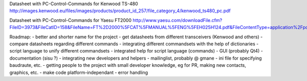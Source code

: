 Datasheet with PC-Control-Commands for Kenwood TS-480
http://images.kenwood.eu/files/images/products/product_id_257/file_category_4/kenwood_ts480_pc.pdf

Datasheet with PC-Control-Commands for Yaesu FT2000
http://www.yaesu.com/downloadFile.cfm?FileID=3973&FileCatID=158&FileName=FT%2D2000%5FCAT%5FMANUAL%5FENG%5FEH025H124.pdf&FileContentType=application%2Fpdf

Roadmap:
- better and shorter name for the project
- get datasheets from different transceivers (Kenwood and others)
- compare datasheets regarding different commands
- integrating different commandsets with the help of dictionaries
- script language to unify different commandsets
- integrated help for script language (commands)
- GUI (probably Qt4)
- documentation (sisu ?)
- integrating new developers and helpers
- mailinglist, probably @ gmane
- ini file for specifying baudraute, etc.
- getting people to the project with small developer knowledge, eg for PR, making new contacts, graphics, etc. 
- make code platform-independant
- error handling
